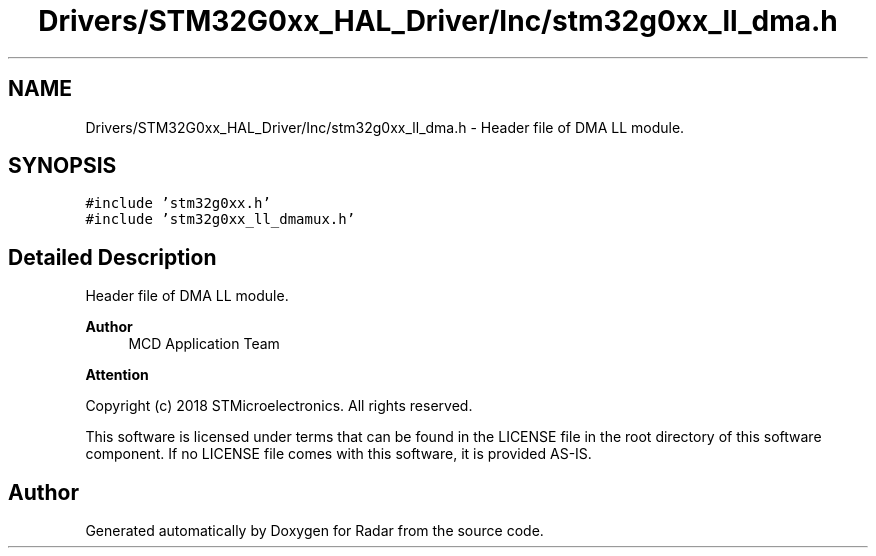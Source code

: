 .TH "Drivers/STM32G0xx_HAL_Driver/Inc/stm32g0xx_ll_dma.h" 3 "Version 1.0.0" "Radar" \" -*- nroff -*-
.ad l
.nh
.SH NAME
Drivers/STM32G0xx_HAL_Driver/Inc/stm32g0xx_ll_dma.h \- Header file of DMA LL module\&.  

.SH SYNOPSIS
.br
.PP
\fC#include 'stm32g0xx\&.h'\fP
.br
\fC#include 'stm32g0xx_ll_dmamux\&.h'\fP
.br

.SH "Detailed Description"
.PP 
Header file of DMA LL module\&. 


.PP
\fBAuthor\fP
.RS 4
MCD Application Team 
.RE
.PP
\fBAttention\fP
.RS 4
.RE
.PP
Copyright (c) 2018 STMicroelectronics\&. All rights reserved\&.
.PP
This software is licensed under terms that can be found in the LICENSE file in the root directory of this software component\&. If no LICENSE file comes with this software, it is provided AS-IS\&. 
.SH "Author"
.PP 
Generated automatically by Doxygen for Radar from the source code\&.
